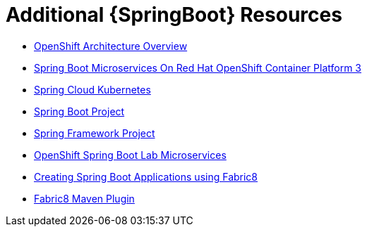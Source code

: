 [id='additional-springboot-resources_{context}']
= Additional {SpringBoot} Resources

* link:https://docs.openshift.org/latest/architecture/[OpenShift Architecture Overview]
* link:https://access.redhat.com/documentation/en-us/reference_architectures/2017/html/spring_boot_microservices_on_red_hat_openshift_container_platform_3/[Spring Boot Microservices On Red Hat OpenShift Container Platform 3]
* link:https://github.com/spring-cloud-incubator/spring-cloud-kubernetes/[Spring Cloud Kubernetes]
* link:https://projects.spring.io/spring-boot/[Spring Boot Project]
* link:https://projects.spring.io/spring-framework/[Spring Framework Project]
* link:https://github.com/redhat-microservices/lab_springboot-openshift/[OpenShift Spring Boot Lab Microservices ]
* link:https://spring.fabric8.io/[Creating Spring Boot Applications using Fabric8]
* link:https://github.com/fabric8io/fabric8-maven-plugin/[Fabric8 Maven Plugin]
